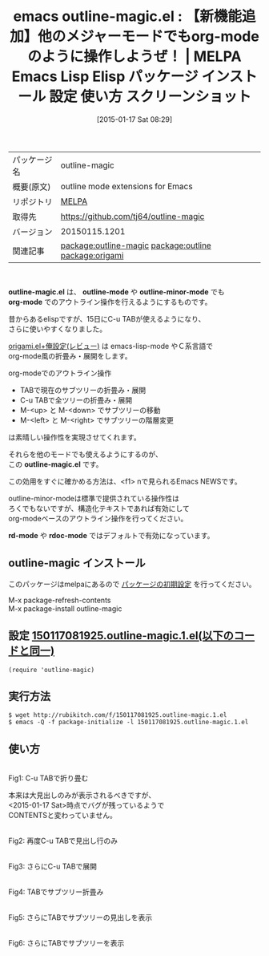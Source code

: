 #+BLOG: rubikitch
#+POSTID: 959
#+DATE: [2015-01-17 Sat 08:29]
#+PERMALINK: outline-magic
#+OPTIONS: toc:nil num:nil todo:nil pri:nil tags:nil ^:nil \n:t -:nil
#+ISPAGE: nil
#+DESCRIPTION:
# (progn (erase-buffer)(find-file-hook--org2blog/wp-mode))
#+BLOG: rubikitch
#+CATEGORY: Emacs, org-mode, 
#+EL_PKG_NAME: outline-magic
#+EL_TAGS: emacs, %p, %p.el, emacs lisp %p, elisp %p, emacs %f %p, emacs %p 使い方, emacs %p 設定, emacs パッケージ %p, emacs %p スクリーンショット, relate:outline, outline-minor-mode, outline-mode, emacs org-mode outline-minor-mode, relate:origami
#+EL_TITLE: Emacs Lisp Elisp パッケージ インストール 設定 使い方 スクリーンショット
#+EL_TITLE0: 【新機能追加】他のメジャーモードでもorg-modeのように操作しようぜ！
#+EL_URL: 
#+begin: org2blog
#+DESCRIPTION: MELPAのEmacs Lispパッケージoutline-magicの紹介
#+MYTAGS: package:outline-magic, emacs 使い方, emacs コマンド, emacs, outline-magic, outline-magic.el, emacs lisp outline-magic, elisp outline-magic, emacs melpa outline-magic, emacs outline-magic 使い方, emacs outline-magic 設定, emacs パッケージ outline-magic, emacs outline-magic スクリーンショット, relate:outline, outline-minor-mode, outline-mode, emacs org-mode outline-minor-mode, relate:origami
#+TAGS: package:outline-magic, emacs 使い方, emacs コマンド, emacs, outline-magic, outline-magic.el, emacs lisp outline-magic, elisp outline-magic, emacs melpa outline-magic, emacs outline-magic 使い方, emacs outline-magic 設定, emacs パッケージ outline-magic, emacs outline-magic スクリーンショット, relate:outline, outline-minor-mode, outline-mode, emacs org-mode outline-minor-mode, relate:origami, Emacs, org-mode, , outline-magic.el, outline-mode, outline-minor-mode, org-mode, outline-magic.el, rd-mode, rdoc-mode, outline-mode, outline-minor-mode, org-mode, outline-magic.el, rd-mode, rdoc-mode
#+TITLE: emacs outline-magic.el : 【新機能追加】他のメジャーモードでもorg-modeのように操作しようぜ！ | MELPA Emacs Lisp Elisp パッケージ インストール 設定 使い方 スクリーンショット
#+BEGIN_HTML
<table>
<tr><td>パッケージ名</td><td>outline-magic</td></tr>
<tr><td>概要(原文)</td><td>outline mode extensions for Emacs</td></tr>
<tr><td>リポジトリ</td><td><a href="http://melpa.org/">MELPA</a></td></tr>
<tr><td>取得先</td><td><a href="https://github.com/tj64/outline-magic">https://github.com/tj64/outline-magic</a></td></tr>
<tr><td>バージョン</td><td>20150115.1201</td></tr>
<tr><td>関連記事</td><td><a href="http://rubikitch.com/tag/package:outline-magic/">package:outline-magic</a> <a href="http://rubikitch.com/tag/package:outline/">package:outline</a> <a href="http://rubikitch.com/tag/package:origami/">package:origami</a></td></tr>
</table>
<br />
#+END_HTML
*outline-magic.el* は、 *outline-mode* や *outline-minor-mode* でも
*org-mode* でのアウトライン操作を行えるようにするものです。

昔からあるelispですが、15日にC-u TABが使えるようになり、
さらに使いやすくなりました。

[[http://rubikitch.com/2015/01/03/origami/][origami.el+俺設定(レビュー)]] は emacs-lisp-mode やＣ系言語で
org-mode風の折畳み・展開をします。

org-modeでのアウトライン操作
- TABで現在のサブツリーの折畳み・展開
- C-u TABで全ツリーの折畳み・展開
- M-<up> と M-<down> でサブツリーの移動
- M-<left> と M-<right> でサブツリーの階層変更
は素晴しい操作性を実現させてくれます。

それらを他のモードでも使えるようにするのが、
この *outline-magic.el* です。

この効用をすぐに確かめる方法は、<f1> nで見られるEmacs NEWSです。

outline-minor-modeは標準で提供されている操作性は
ろくでもないですが、構造化テキストであれば有効にして
org-modeベースのアウトライン操作を行ってください。

*rd-mode* や *rdoc-mode* ではデフォルトで有効になっています。
** outline-magic インストール
このパッケージはmelpaにあるので [[http://rubikitch.com/package-initialize][パッケージの初期設定]] を行ってください。

M-x package-refresh-contents
M-x package-install outline-magic


#+end:
** 概要                                                             :noexport:
*outline-magic.el* は、 *outline-mode* や *outline-minor-mode* でも
*org-mode* でのアウトライン操作を行えるようにするものです。

昔からあるelispですが、15日にC-u TABが使えるようになり、
さらに使いやすくなりました。

[[http://rubikitch.com/2015/01/03/origami/][origami.el+俺設定(レビュー)]] は emacs-lisp-mode やＣ系言語で
org-mode風の折畳み・展開をします。

org-modeでのアウトライン操作
- TABで現在のサブツリーの折畳み・展開
- C-u TABで全ツリーの折畳み・展開
- M-<up> と M-<down> でサブツリーの移動
- M-<left> と M-<right> でサブツリーの階層変更
は素晴しい操作性を実現させてくれます。

それらを他のモードでも使えるようにするのが、
この *outline-magic.el* です。

この効用をすぐに確かめる方法は、<f1> nで見られるEmacs NEWSです。

outline-minor-modeは標準で提供されている操作性は
ろくでもないですが、構造化テキストであれば有効にして
org-modeベースのアウトライン操作を行ってください。

*rd-mode* や *rdoc-mode* ではデフォルトで有効になっています。

** 設定 [[http://rubikitch.com/f/150117081925.outline-magic.1.el][150117081925.outline-magic.1.el(以下のコードと同一)]]
#+BEGIN: include :file "/r/sync/junk/150117/150117081925.outline-magic.1.el"
#+BEGIN_SRC fundamental
(require 'outline-magic)
#+END_SRC

#+END:

** 実行方法
#+BEGIN_EXAMPLE
$ wget http://rubikitch.com/f/150117081925.outline-magic.1.el
$ emacs -Q -f package-initialize -l 150117081925.outline-magic.1.el
#+END_EXAMPLE

** 使い方
# (progn (forward-line 1)(shell-command "screenshot-time.rb org_template" t))
[[file:/r/sync/screenshots/20150117084127.png]]
Fig1: C-u TABで折り畳む

本来は大見出しのみが表示されるべきですが、
<2015-01-17 Sat>時点でバグが残っているようで
CONTENTSと変わっていません。

[[file:/r/sync/screenshots/20150117084147.png]]
Fig2: 再度C-u TABで見出し行のみ

[[file:/r/sync/screenshots/20150117084154.png]]
Fig3: さらにC-u TABで展開

[[file:/r/sync/screenshots/20150117084210.png]]
Fig4: TABでサブツリー折畳み

[[file:/r/sync/screenshots/20150117084216.png]]
Fig5: さらにTABでサブツリーの見出しを表示

[[file:/r/sync/screenshots/20150117084222.png]]
Fig6: さらにTABでサブツリーを表示


# /r/sync/screenshots/20150117084127.png http://rubikitch.com/wp-content/uploads/2015/01/wpid-20150117084127.png
# /r/sync/screenshots/20150117084147.png http://rubikitch.com/wp-content/uploads/2015/01/wpid-20150117084147.png
# /r/sync/screenshots/20150117084154.png http://rubikitch.com/wp-content/uploads/2015/01/wpid-20150117084154.png
# /r/sync/screenshots/20150117084210.png http://rubikitch.com/wp-content/uploads/2015/01/wpid-20150117084210.png
# /r/sync/screenshots/20150117084216.png http://rubikitch.com/wp-content/uploads/2015/01/wpid-20150117084216.png
# /r/sync/screenshots/20150117084222.png http://rubikitch.com/wp-content/uploads/2015/01/wpid-20150117084222.png

